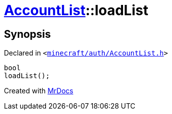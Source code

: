 [#AccountList-loadList]
= xref:AccountList.adoc[AccountList]::loadList
:relfileprefix: ../
:mrdocs:


== Synopsis

Declared in `&lt;https://github.com/PrismLauncher/PrismLauncher/blob/develop/launcher/minecraft/auth/AccountList.h#L99[minecraft&sol;auth&sol;AccountList&period;h]&gt;`

[source,cpp,subs="verbatim,replacements,macros,-callouts"]
----
bool
loadList();
----



[.small]#Created with https://www.mrdocs.com[MrDocs]#
